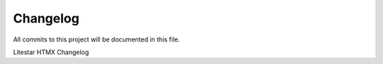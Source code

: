 =========
Changelog
=========

All commits to this project will be documented in this file.

Litestar HTMX Changelog
